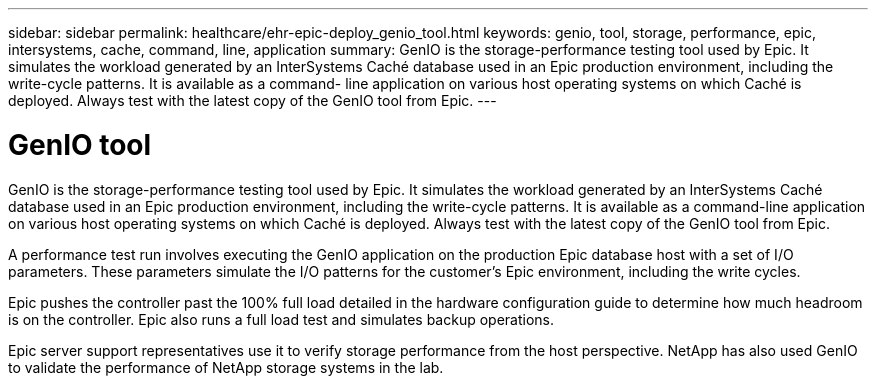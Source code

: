 ---
sidebar: sidebar
permalink: healthcare/ehr-epic-deploy_genio_tool.html
keywords: genio, tool, storage, performance, epic, intersystems, cache, command, line, application
summary: GenIO is the storage-performance testing tool used by Epic. It simulates the workload generated by an InterSystems Caché database used in an Epic production environment, including the write-cycle patterns. It is available as a command- line application on various host operating systems on which Caché is deployed. Always test with the latest copy of the GenIO tool from Epic.
---

= GenIO tool
:hardbreaks:
:nofooter:
:icons: font
:linkattrs:
:imagesdir: ./../media/

//
// This file was created with NDAC Version 2.0 (August 17, 2020)
//
// 2021-05-07 11:34:58.313660
//


GenIO is the storage-performance testing tool used by Epic. It simulates the workload generated by an InterSystems Caché database used in an Epic production environment, including the write-cycle patterns. It is available as a command-line application on various host operating systems on which Caché is deployed. Always test with the latest copy of the GenIO tool from Epic.

A performance test run involves executing the GenIO application on the production Epic database host with a set of I/O parameters. These parameters simulate the I/O patterns for the customer's Epic environment, including the write cycles.

Epic pushes the controller past the 100% full load detailed in the hardware configuration guide to determine how much headroom is on the controller. Epic also runs a full load test and simulates backup operations.

Epic server support representatives use it to verify storage performance from the host perspective. NetApp has also used GenIO to validate the performance of NetApp storage systems in the lab.
